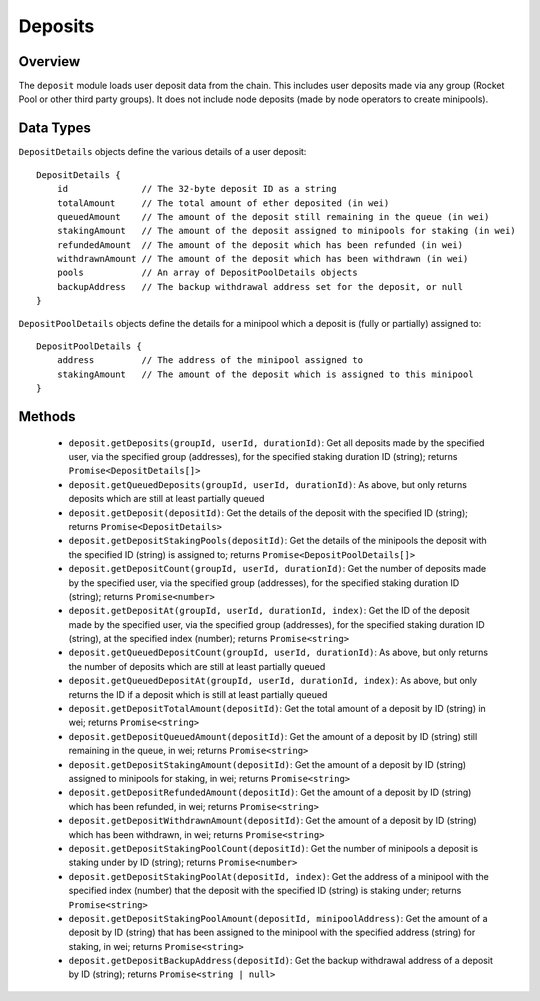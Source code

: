 ########
Deposits
########


********
Overview
********

The ``deposit`` module loads user deposit data from the chain.
This includes user deposits made via any group (Rocket Pool or other third party groups).
It does not include node deposits (made by node operators to create minipools).


**********
Data Types
**********

``DepositDetails`` objects define the various details of a user deposit::

    DepositDetails {
        id              // The 32-byte deposit ID as a string
        totalAmount     // The total amount of ether deposited (in wei)
        queuedAmount    // The amount of the deposit still remaining in the queue (in wei)
        stakingAmount   // The amount of the deposit assigned to minipools for staking (in wei)
        refundedAmount  // The amount of the deposit which has been refunded (in wei)
        withdrawnAmount // The amount of the deposit which has been withdrawn (in wei)
        pools           // An array of DepositPoolDetails objects
        backupAddress   // The backup withdrawal address set for the deposit, or null
    }

``DepositPoolDetails`` objects define the details for a minipool which a deposit is (fully or partially) assigned to::

    DepositPoolDetails {
        address         // The address of the minipool assigned to
        stakingAmount   // The amount of the deposit which is assigned to this minipool
    }


*******
Methods
*******

    * ``deposit.getDeposits(groupId, userId, durationId)``: Get all deposits made by the specified user, via the specified group (addresses), for the specified staking duration ID (string); returns ``Promise<DepositDetails[]>``
    * ``deposit.getQueuedDeposits(groupId, userId, durationId)``: As above, but only returns deposits which are still at least partially queued
    * ``deposit.getDeposit(depositId)``: Get the details of the deposit with the specified ID (string); returns ``Promise<DepositDetails>``
    * ``deposit.getDepositStakingPools(depositId)``: Get the details of the minipools the deposit with the specified ID (string) is assigned to; returns ``Promise<DepositPoolDetails[]>``
    * ``deposit.getDepositCount(groupId, userId, durationId)``: Get the number of deposits made by the specified user, via the specified group (addresses), for the specified staking duration ID (string); returns ``Promise<number>``
    * ``deposit.getDepositAt(groupId, userId, durationId, index)``: Get the ID of the deposit made by the specified user, via the specified group (addresses), for the specified staking duration ID (string), at the specified index (number); returns ``Promise<string>``
    * ``deposit.getQueuedDepositCount(groupId, userId, durationId)``: As above, but only returns the number of deposits which are still at least partially queued
    * ``deposit.getQueuedDepositAt(groupId, userId, durationId, index)``: As above, but only returns the ID if a deposit which is still at least partially queued
    * ``deposit.getDepositTotalAmount(depositId)``: Get the total amount of a deposit by ID (string) in wei; returns ``Promise<string>``
    * ``deposit.getDepositQueuedAmount(depositId)``: Get the amount of a deposit by ID (string) still remaining in the queue, in wei; returns ``Promise<string>``
    * ``deposit.getDepositStakingAmount(depositId)``: Get the amount of a deposit by ID (string) assigned to minipools for staking, in wei; returns ``Promise<string>``
    * ``deposit.getDepositRefundedAmount(depositId)``: Get the amount of a deposit by ID (string) which has been refunded, in wei; returns ``Promise<string>``
    * ``deposit.getDepositWithdrawnAmount(depositId)``: Get the amount of a deposit by ID (string) which has been withdrawn, in wei; returns ``Promise<string>``
    * ``deposit.getDepositStakingPoolCount(depositId)``: Get the number of minipools a deposit is staking under by ID (string); returns ``Promise<number>``
    * ``deposit.getDepositStakingPoolAt(depositId, index)``: Get the address of a minipool with the specified index (number) that the deposit with the specified ID (string) is staking under; returns ``Promise<string>``
    * ``deposit.getDepositStakingPoolAmount(depositId, minipoolAddress)``: Get the amount of a deposit by ID (string) that has been assigned to the minipool with the specified address (string) for staking, in wei; returns ``Promise<string>``
    * ``deposit.getDepositBackupAddress(depositId)``: Get the backup withdrawal address of a deposit by ID (string); returns ``Promise<string | null>``

